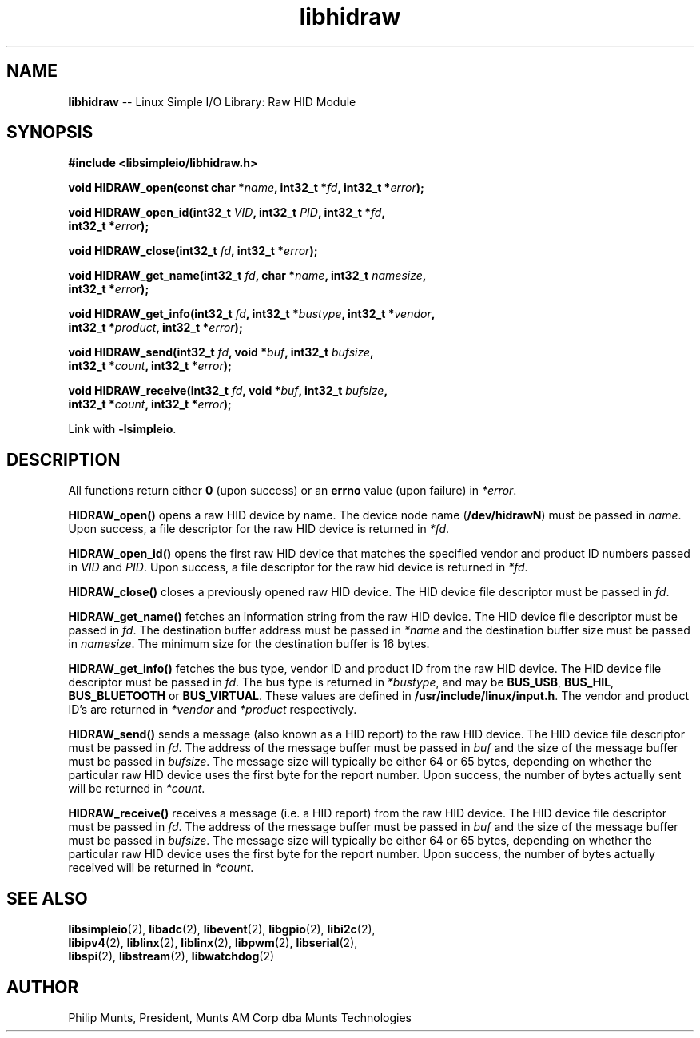 .\" man page for Munts Technologies Linux Simple I/O Library
.\"
.\" Copyright (C)2016-2018, Philip Munts, President, Munts AM Corp.
.\"
.\" Redistribution and use in source and binary forms, with or without
.\" modification, are permitted provided that the following conditions are met:
.\"
.\" * Redistributions of source code must retain the above copyright notice,
.\"   this list of conditions and the following disclaimer.
.\"
.\" THIS SOFTWARE IS PROVIDED BY THE COPYRIGHT HOLDERS AND CONTRIBUTORS "AS IS"
.\" AND ANY EXPRESS OR IMPLIED WARRANTIES, INCLUDING, BUT NOT LIMITED TO, THE
.\" IMPLIED WARRANTIES OF MERCHANTABILITY AND FITNESS FOR A PARTICULAR PURPOSE
.\" ARE DISCLAIMED. IN NO EVENT SHALL THE COPYRIGHT HOLDER OR CONTRIBUTORS BE
.\" LIABLE FOR ANY DIRECT, INDIRECT, INCIDENTAL, SPECIAL, EXEMPLARY, OR
.\" CONSEQUENTIAL DAMAGES (INCLUDING, BUT NOT LIMITED TO, PROCUREMENT OF
.\" SUBSTITUTE GOODS OR SERVICES; LOSS OF USE, DATA, OR PROFITS; OR BUSINESS
.\" INTERRUPTION) HOWEVER CAUSED AND ON ANY THEORY OF LIABILITY, WHETHER IN
.\" CONTRACT, STRICT LIABILITY, OR TORT (INCLUDING NEGLIGENCE OR OTHERWISE)
.\" ARISING IN ANY WAY OUT OF THE USE OF THIS SOFTWARE, EVEN IF ADVISED OF THE
.\" POSSIBILITY OF SUCH DAMAGE.
.\"
.TH libhidraw 2 "13 November 2017" "version 1" "Linux Simple I/O Library"
.SH NAME
.B libhidraw
\-\- Linux Simple I/O Library: Raw HID Module
.SH SYNOPSIS
.nf
.B #include <libsimpleio/libhidraw.h>

.BI "void HIDRAW_open(const char *" name ", int32_t *" fd ", int32_t *" error ");"

.BI "void HIDRAW_open_id(int32_t " VID ", int32_t " PID ", int32_t *" fd ","
.BI "  int32_t *" error ");"

.BI "void HIDRAW_close(int32_t " fd ", int32_t *" error ");"

.BI "void HIDRAW_get_name(int32_t " fd ", char *" name ", int32_t " namesize ",
.BI "  int32_t *" error ");"

.BI "void HIDRAW_get_info(int32_t " fd ", int32_t *" bustype ", int32_t *" vendor ","
.BI "  int32_t *" product ", int32_t *" error ");"

.BI "void HIDRAW_send(int32_t " fd ", void *" buf ", int32_t " bufsize ","
.BI "  int32_t *" count ", int32_t *" error ");"

.BI "void HIDRAW_receive(int32_t " fd ", void *" buf ", int32_t " bufsize ","
.BI "  int32_t *" count ", int32_t *" error ");"

.fi
Link with
.BR -lsimpleio .
.SH DESCRIPTION
.nh
All functions return either
.B 0
(upon success) or an
.B errno
value (upon failure) in
.IR *error .
.PP
.BR HIDRAW_open() " opens a raw HID device by name.  The device node name (" /dev/hidrawN ")"
must be passed in
.IR name .
Upon success, a file descriptor for the raw HID device is returned in
.IR *fd .
.PP
.BR HIDRAW_open_id() " opens the first raw HID device
that matches the specified vendor and product ID numbers passed in
.IR VID " and " PID .
Upon success, a file descriptor for the raw hid device is returned in
.IR *fd .
.PP
.B HIDRAW_close()
closes a previously opened raw HID device.
The HID device file descriptor must be passed in
.IR fd .
.PP
.B HIDRAW_get_name()
fetches an information string from the raw HID device.
The HID device file descriptor must be passed in
.IR fd .
The destination buffer address must be passed in
.I *name
and the destination buffer size must be passed in
.IR namesize .
The minimum size for the destination buffer is 16 bytes.
.PP
.B HIDRAW_get_info()
fetches the bus type, vendor ID and product ID from the raw HID device.
The HID device file descriptor must be passed in
.IR fd .
The bus
type is returned in
.IR *bustype ,
and may be
.BR BUS_USB ,
.BR BUS_HIL ,
.BR BUS_BLUETOOTH " or"
.BR BUS_VIRTUAL .
These values are defined in
.BR /usr/include/linux/input.h .
The vendor and product ID's are returned in
.IR *vendor  " and " *product " respectively."
.PP
.B HIDRAW_send()
sends a message (also known as a HID report) to the raw HID device.
The HID device file descriptor must be passed in
.IR fd .
The address of the message buffer must be passed in
.IR buf
and the size of the message buffer must be passed in
.IR bufsize .
The message size will typically be either 64 or 65 bytes, depending on whether the
particular raw HID device uses the first byte for the report number.  Upon success,
the number of bytes actually sent will be returned in
.IR *count .
.PP
.B HIDRAW_receive()
receives a message (i.e. a HID report) from the raw HID device.
The HID device file descriptor must be passed in
.IR fd .
The address of the message buffer must be passed in
.IR buf
and the size of the message buffer must be passed in
.IR bufsize .
The message size will typically be either 64 or 65 bytes, depending on whether the
particular raw HID device uses the first byte for the report number.  Upon success,
the number of bytes actually received will be returned in
.IR *count .
.SH SEE ALSO
.BR libsimpleio "(2), " libadc "(2), " libevent "(2), " libgpio "(2), " libi2c "(2),"
.br
.BR libipv4 "(2), " liblinx "(2), " liblinx "(2), " libpwm "(2), " libserial "(2),"
.br
.BR libspi "(2), " libstream "(2), " libwatchdog "(2)"
.SH AUTHOR
Philip Munts, President, Munts AM Corp dba Munts Technologies

